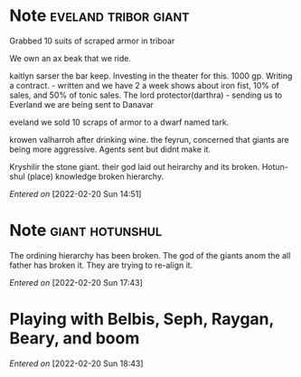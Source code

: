 #+STARTUP: content showstars indent
#+FILETAGS: dnd notes baddah_boom
* Note                                        :eveland:tribor:giant:
Grabbed 10 suits of scraped armor in triboar
   
We own an ax beak that we ride.
   
kaitlyn sarser the bar keep.
   Investing in the theater for this. 1000 gp.
   Writing a contract. - written and we have 2 a week shows about iron fist, 10% of sales, and 50% of tonic sales.
The lord protector(darthra) - sending us to Everland we are being sent to Danavar

eveland we sold 10 scraps of armor to a dwarf named tark.

krowen valharroh after drinking wine.
the feyrun, concerned that giants are being more aggressive.
Agents sent but didnt make it.

Kryshilir the stone giant. their god laid out heirarchy and its broken.
Hotun-shul (place) knowledge broken hierarchy. 

/Entered on/ [2022-02-20 Sun 14:51]
* Note                                        :giant:hotunshul:

The ordining hierarchy has been broken. The god of the giants anom the all father has broken it. They are trying to re-align it.


/Entered on/ [2022-02-20 Sun 17:43]
* Playing with Belbis, Seph, Raygan, Beary, and boom
/Entered on/ [2022-02-20 Sun 18:43]
